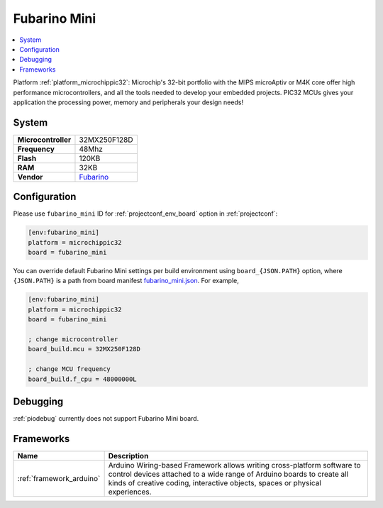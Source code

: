 ..  Copyright (c) 2014-present PlatformIO <contact@platformio.org>
    Licensed under the Apache License, Version 2.0 (the "License");
    you may not use this file except in compliance with the License.
    You may obtain a copy of the License at
       http://www.apache.org/licenses/LICENSE-2.0
    Unless required by applicable law or agreed to in writing, software
    distributed under the License is distributed on an "AS IS" BASIS,
    WITHOUT WARRANTIES OR CONDITIONS OF ANY KIND, either express or implied.
    See the License for the specific language governing permissions and
    limitations under the License.

.. _board_microchippic32_fubarino_mini:

Fubarino Mini
=============

.. contents::
    :local:

Platform :ref:`platform_microchippic32`: Microchip's 32-bit portfolio with the MIPS microAptiv or M4K core offer high performance microcontrollers, and all the tools needed to develop your embedded projects. PIC32 MCUs gives your application the processing power, memory and peripherals your design needs!

System
------

.. list-table::

  * - **Microcontroller**
    - 32MX250F128D
  * - **Frequency**
    - 48Mhz
  * - **Flash**
    - 120KB
  * - **RAM**
    - 32KB
  * - **Vendor**
    - `Fubarino <http://fubarino.org/mini/?utm_source=platformio&utm_medium=docs>`__


Configuration
-------------

Please use ``fubarino_mini`` ID for :ref:`projectconf_env_board` option in :ref:`projectconf`:

.. code-block:: ini

  [env:fubarino_mini]
  platform = microchippic32
  board = fubarino_mini

You can override default Fubarino Mini settings per build environment using
``board_{JSON.PATH}`` option, where ``{JSON.PATH}`` is a path from
board manifest `fubarino_mini.json <https://github.com/platformio/platform-microchippic32/blob/master/boards/fubarino_mini.json>`_. For example,

.. code-block:: ini

  [env:fubarino_mini]
  platform = microchippic32
  board = fubarino_mini

  ; change microcontroller
  board_build.mcu = 32MX250F128D

  ; change MCU frequency
  board_build.f_cpu = 48000000L

Debugging
---------
:ref:`piodebug` currently does not support Fubarino Mini board.

Frameworks
----------
.. list-table::
    :header-rows:  1

    * - Name
      - Description

    * - :ref:`framework_arduino`
      - Arduino Wiring-based Framework allows writing cross-platform software to control devices attached to a wide range of Arduino boards to create all kinds of creative coding, interactive objects, spaces or physical experiences.